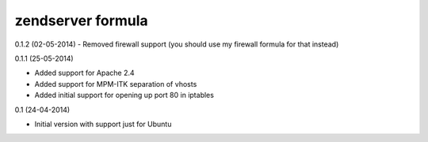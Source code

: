 zendserver formula
================

0.1.2 (02-05-2014)
- Removed firewall support (you should use my firewall formula for that instead)

0.1.1 (25-05-2014)

- Added support for Apache 2.4
- Added support for MPM-ITK separation of vhosts
- Added initial support for opening up port 80 in iptables

0.1 (24-04-2014)

- Initial version with support just for Ubuntu

